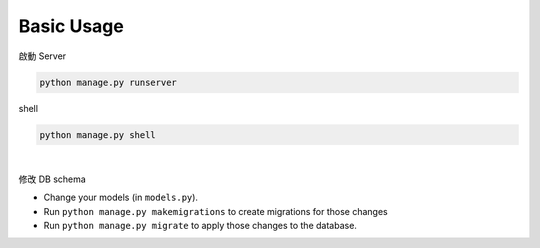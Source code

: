 Basic Usage
===============

啟動 Server

.. code::

  python manage.py runserver


shell

.. code::

  python manage.py shell



|

修改 DB schema

- Change your models (in ``models.py``).
- Run ``python manage.py makemigrations`` to create migrations for those changes
- Run ``python manage.py migrate`` to apply those changes to the database.



